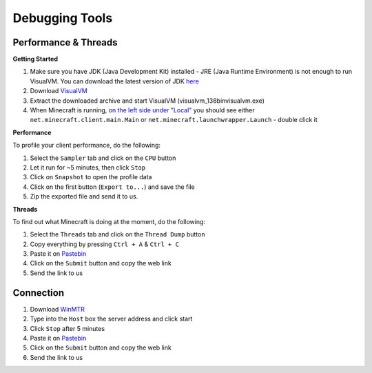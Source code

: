 +++++++++++++++
Debugging Tools
+++++++++++++++


Performance & Threads
=====================

**Getting Started**

1. Make sure you have JDK (Java Development Kit) installed - JRE (Java Runtime Environment) is not enough to run VisualVM. You can download the latest version of JDK `here <http://www.oracle.com/technetwork/java/javase/downloads/jdk8-downloads-2133151.html>`_
2. Download `VisualVM <http://visualvm.java.net/download.html>`_
3. Extract the downloaded archive and start VisualVM (\visualvm_138\bin\visualvm.exe)
4. When Minecraft is running, `on the left side under "Local" <https://i.imgur.com/j7h971G.png>`_ you should see either ``net.minecraft.client.main.Main`` or ``net.minecraft.launchwrapper.Launch`` - double click it

**Performance**

To profile your client performance, do the following:

1. Select the ``Sampler`` tab and click on the ``CPU`` button
2. Let it run for ~5 minutes, then click ``Stop``
3. Click on ``Snapshot`` to open the profile data
4. Click on the first button (``Export to...``) and save the file
5. Zip the exported file and send it to us.

**Threads**

To find out what Minecraft is doing at the moment, do the following:

1. Select the ``Threads`` tab and click on the ``Thread Dump`` button
2. Copy everything by pressing ``Ctrl + A`` & ``Ctrl + C``
3. Paste it on `Pastebin <http://pastebin.com>`_
4. Click on the ``Submit`` button and copy the web link
5. Send the link to us

Connection
==========
1. Download `WinMTR <http://winmtr.net>`_
2. Type into the ``Host`` box the server address and click start
3. Click ``Stop`` after 5 minutes
4. Paste it on `Pastebin <http://pastebin.com>`_
5. Click on the ``Submit`` button and copy the web link
6. Send the link to us
